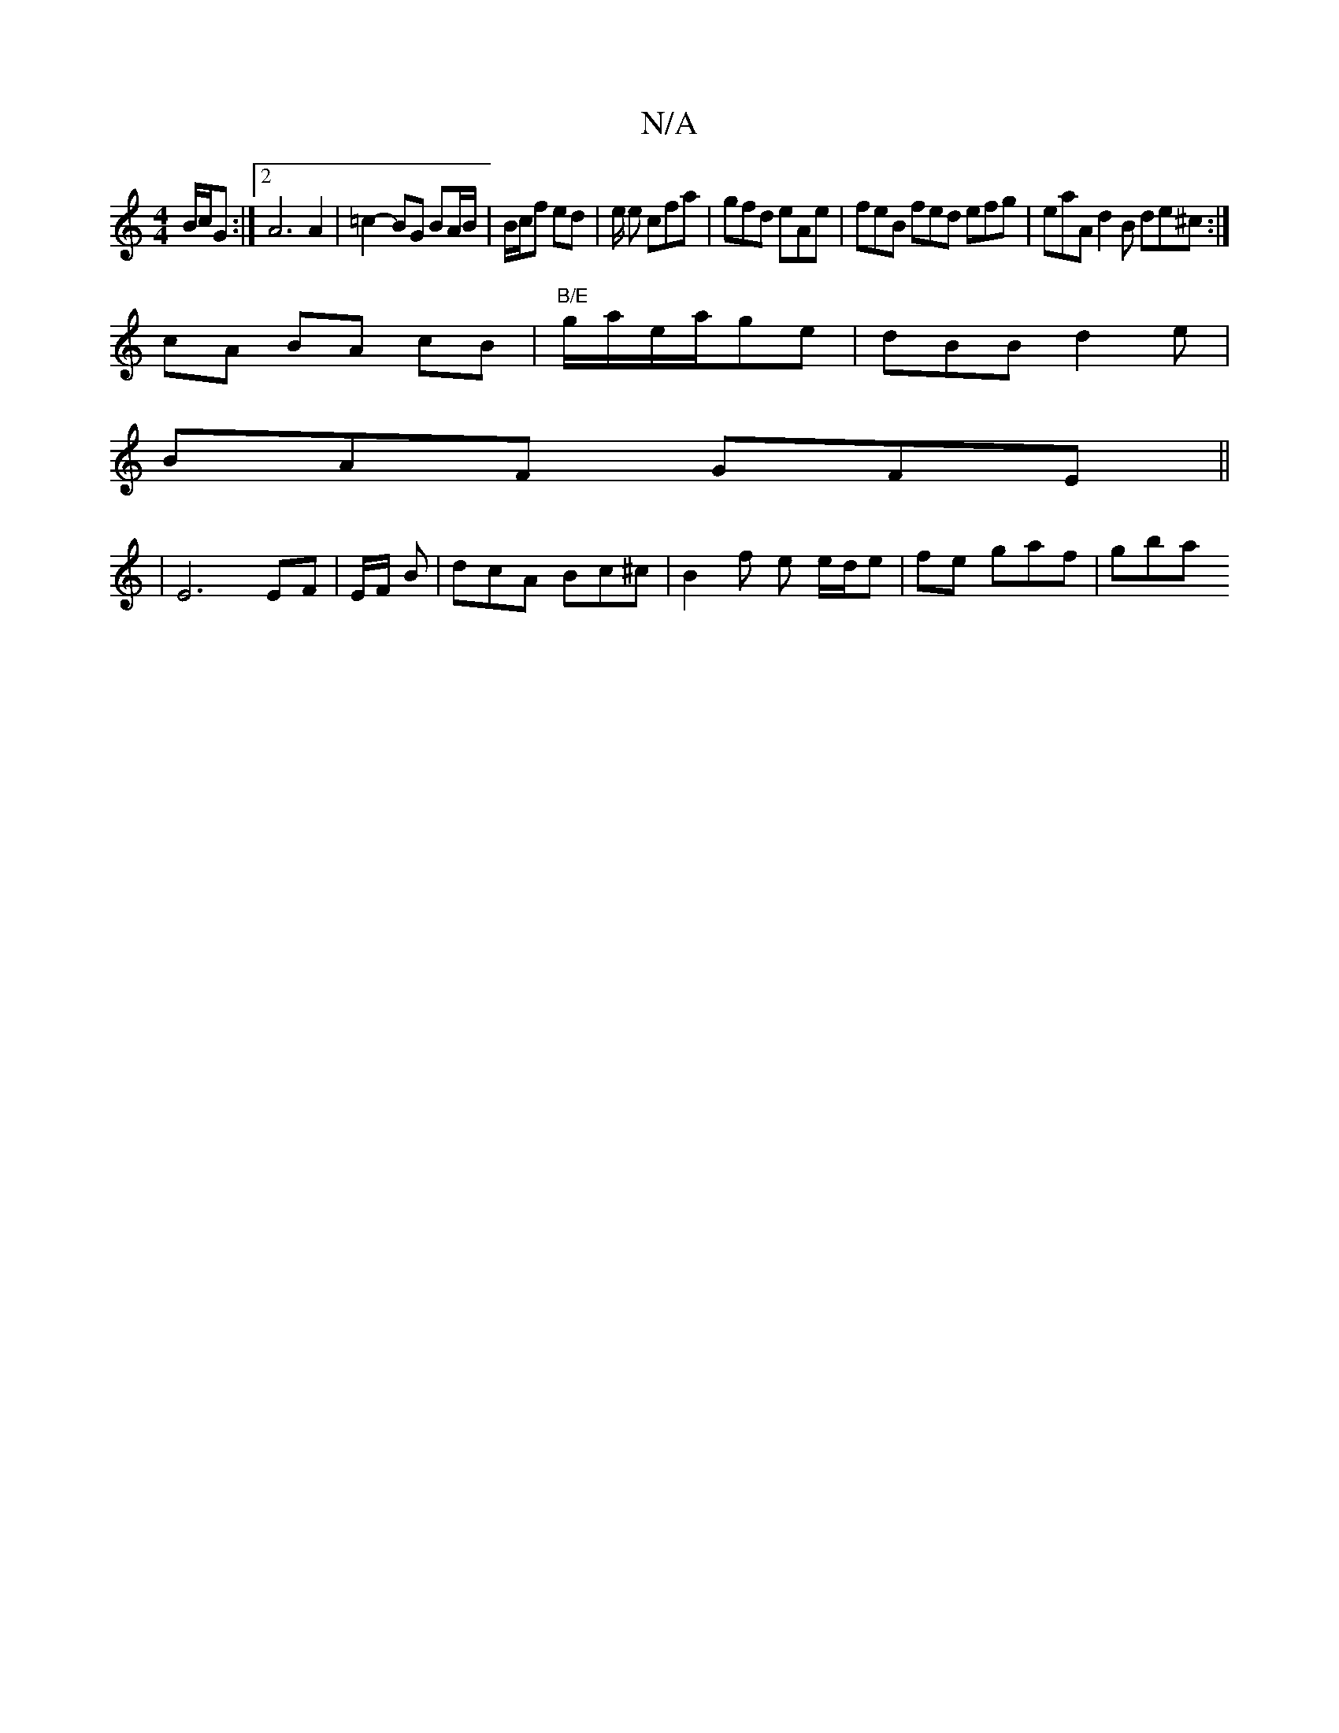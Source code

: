 X:1
T:N/A
M:4/4
R:N/A
K:Cmajor
 B/c/G :|2 A6 A2 | =c2- BG BA/B/ | B/c/f ed|e/2 e cfa | gfd eAe| feB fed efg | eaA d2 B de^c :|
cA BA cB | "B/E"g/a/e/a/ge | dBB d2 e|
BAF GFE||
|E6 EF | E/F/ B | dcA Bc^c | B2 f e e/d/e | fe gaf |gba